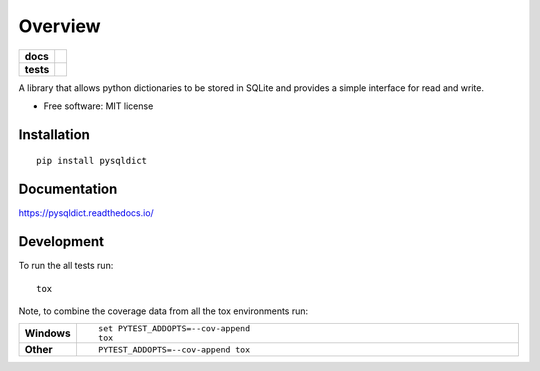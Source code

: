 ========
Overview
========

.. start-badges

.. list-table::
    :stub-columns: 1

    * - docs
      - |docs|
    * - tests
      - | |travis|
.. |docs| image:: https://readthedocs.org/projects/pysqldict/badge/?style=flat
    :target: ttps://readthedocs.org/projects/pysqldict
    :alt: Documentation Status

.. |travis| image:: https://travis-ci.org/charlee/pysqldict.svg?branch=master
    :alt: Travis-CI Build Status
    :target: https://travis-ci.org/charlee/pysqldict

.. end-badges

A library that allows python dictionaries to be stored in SQLite and provides a simple interface for read and write.

* Free software: MIT license

Installation
============

::

    pip install pysqldict

Documentation
=============


https://pysqldict.readthedocs.io/


Development
===========

To run the all tests run::

    tox

Note, to combine the coverage data from all the tox environments run:

.. list-table::
    :widths: 10 90
    :stub-columns: 1

    - - Windows
      - ::

            set PYTEST_ADDOPTS=--cov-append
            tox

    - - Other
      - ::

            PYTEST_ADDOPTS=--cov-append tox
